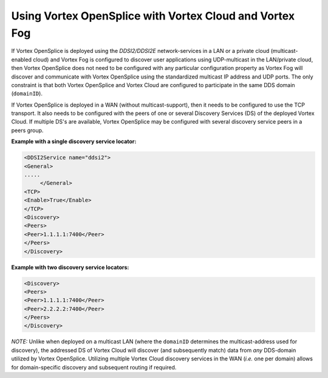 .. _`Using OpenSplice with Vortex Cloud`:

########################################################
Using Vortex OpenSplice with Vortex Cloud and Vortex Fog
########################################################


If Vortex OpenSplice is deployed using the *DDSI2/DDSI2E* network-services
in a LAN or a private cloud (multicast-enabled cloud) and Vortex Fog
is configured to discover user applications using UDP-multicast in the
LAN/private cloud, then Vortex OpenSplice does not need to be configured
with any particular configuration property as Vortex Fog will discover
and communicate with Vortex OpenSplice using the standardized multicast IP
address and UDP ports. The only constraint is that both Vortex OpenSplice
and Vortex Cloud are configured to participate in the same DDS domain 
(``domainID``).

If Vortex OpenSplice is deployed in a WAN (without multicast-support), then
it needs to be configured to use the TCP transport. It also needs to be
configured with the peers of one or several Discovery Services (DS) of
the deployed Vortex Cloud. If multiple DS's are available, Vortex OpenSplice
may be configured with several discovery service peers in a peers
group.

**Example with a single discovery service locator:**

.. code-block:: xml

  <DDSI2Service name="ddsi2">
  <General>
  .....
       </General>
  <TCP>
  <Enable>True</Enable>
  </TCP>
  <Discovery>
  <Peers>
  <Peer>1.1.1.1:7400</Peer>
  </Peers>
  </Discovery>
 

**Example with two discovery service locators:**

.. code-block:: xml 

  <Discovery>
  <Peers>
  <Peer>1.1.1.1:7400</Peer>
  <Peer>2.2.2.2:7400</Peer>
  </Peers>
  </Discovery>




|info|
*NOTE:* Unlike when deployed on a multicast LAN (where the ``domainID``
determines the multicast-address used for discovery), the addressed DS
of Vortex Cloud will discover (and subsequently match) data from *any*
DDS-domain utilized by Vortex OpenSplice. Utilizing multiple Vortex Cloud
discovery services in the WAN (*i.e.* one per domain) allows for
domain-specific discovery and subsequent routing if required.




.. |caution| image:: ./images/icon-caution.*
            :height: 6mm
.. |info|   image:: ./images/icon-info.*
            :height: 6mm
.. |windows| image:: ./images/icon-windows.*
            :height: 6mm
.. |unix| image:: ./images/icon-unix.*
            :height: 6mm
.. |linux| image:: ./images/icon-linux.*
            :height: 6mm
.. |c| image:: ./images/icon-c.*
            :height: 6mm
.. |cpp| image:: ./images/icon-cpp.*
            :height: 6mm
.. |csharp| image:: ./images/icon-csharp.*
            :height: 6mm
.. |java| image:: ./images/icon-java.*
            :height: 6mm

   